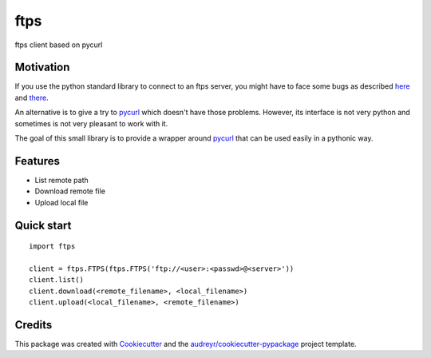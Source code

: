 ===============================
ftps
===============================

.. image:: https://img.shields.io/badge/License-MIT-blue.svg
    :target: https://opensource.org/licenses/MIT
    :alt: License

.. image:: https://img.shields.io/pypi/v/ftps.svg
    :target: https://pypi.python.org/pypi/ftps
    :alt: PyPI version

.. image:: https://img.shields.io/travis/jcollado/ftps.svg
    :target: https://travis-ci.org/jcollado/ftps
    :alt: Continuous Integration

.. image:: https://coveralls.io/repos/github/jcollado/ftps/badge.svg?branch=master
    :target: https://coveralls.io/github/jcollado/ftps?branch=master
    :alt: Coverage

.. image:: https://landscape.io/github/jcollado/ftps/master/landscape.svg?style=flat
   :target: https://landscape.io/github/jcollado/ftps/master
   :alt: Code Health

.. image:: https://readthedocs.org/projects/ftps/badge/?version=latest
    :target: https://ftps.readthedocs.io/en/latest/?badge=latest
    :alt: Documentation Status

.. image:: https://pyup.io/repos/github/jcollado/ftps/shield.svg
    :target: https://pyup.io/repos/github/jcollado/ftps/
    :alt: Updates


ftps client based on pycurl

Motivation
----------

If you use the python standard library to connect to an ftps server, you might
have to face some bugs as described `here <https://bugs.python.org/issue19500>`_
and `there <https://bugs.python.org/issue25437>`_.

An alternative is to give a try to pycurl_ which doesn't have those problems.
However, its interface is not very python and sometimes is not very pleasant to
work with it.

The goal of this small library is to provide a wrapper around pycurl_ that can
be used easily in a pythonic way.


Features
--------

* List remote path
* Download remote file
* Upload local file


Quick start
-----------

::

    import ftps

    client = ftps.FTPS(ftps.FTPS('ftp://<user>:<passwd>@<server>'))
    client.list()
    client.download(<remote_filename>, <local_filename>)
    client.upload(<local_filename>, <remote_filename>)


Credits
---------

This package was created with Cookiecutter_ and the `audreyr/cookiecutter-pypackage`_ project template.

.. _pycurl: http://pycurl.io/
.. _Cookiecutter: https://github.com/audreyr/cookiecutter
.. _`audreyr/cookiecutter-pypackage`: https://github.com/audreyr/cookiecutter-pypackage

